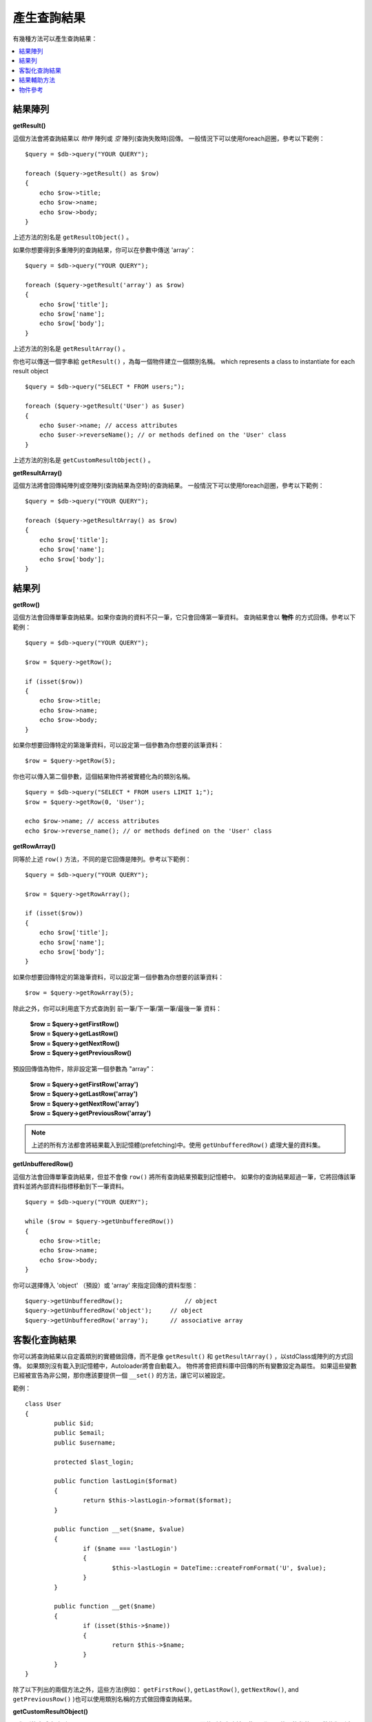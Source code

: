 ########################
產生查詢結果
########################

有幾種方法可以產生查詢結果：

.. contents::
    :local:
    :depth: 2

*************
結果陣列
*************

**getResult()**

這個方法會將查詢結果以 *物件* 陣列或 *空* 陣列(查詢失敗時)回傳。
一般情況下可以使用foreach迴圈，參考以下範例：

::

    $query = $db->query("YOUR QUERY");

    foreach ($query->getResult() as $row)
    {
        echo $row->title;
        echo $row->name;
        echo $row->body;
    }

上述方法的別名是 ``getResultObject()`` 。

如果你想要得到多重陣列的查詢結果，你可以在參數中傳送 'array'：

::

    $query = $db->query("YOUR QUERY");

    foreach ($query->getResult('array') as $row)
    {
        echo $row['title'];
        echo $row['name'];
        echo $row['body'];
    }

上述方法的別名是 ``getResultArray()`` 。

你也可以傳送一個字串給 ``getResult()`` ，為每一個物件建立一個類別名稱。
which represents a class to instantiate for each result object

::

    $query = $db->query("SELECT * FROM users;");

    foreach ($query->getResult('User') as $user)
    {
        echo $user->name; // access attributes
        echo $user->reverseName(); // or methods defined on the 'User' class
    }

上述方法的別名是 ``getCustomResultObject()`` 。

**getResultArray()**

這個方法將會回傳純陣列或空陣列(查詢結果為空時)的查詢結果。
一般情況下可以使用foreach迴圈，參考以下範例：

::

    $query = $db->query("YOUR QUERY");

    foreach ($query->getResultArray() as $row)
    {
        echo $row['title'];
        echo $row['name'];
        echo $row['body'];
    }

***********
結果列
***********

**getRow()**

這個方法會回傳單筆查詢結果。如果你查詢的資料不只一筆，它只會回傳第一筆資料。
查詢結果會以 **物件** 的方式回傳。參考以下範例：

::

    $query = $db->query("YOUR QUERY");

    $row = $query->getRow();

    if (isset($row))
    {
        echo $row->title;
        echo $row->name;
        echo $row->body;
    }

如果你想要回傳特定的第幾筆資料，可以設定第一個參數為你想要的該筆資料：

::

	$row = $query->getRow(5);

你也可以傳入第二個參數，這個結果物件將被實體化為的類別名稱。

::

	$query = $db->query("SELECT * FROM users LIMIT 1;");
	$row = $query->getRow(0, 'User');

	echo $row->name; // access attributes
	echo $row->reverse_name(); // or methods defined on the 'User' class

**getRowArray()**

同等於上述 ``row()`` 方法，不同的是它回傳是陣列。參考以下範例：

::

    $query = $db->query("YOUR QUERY");

    $row = $query->getRowArray();

    if (isset($row))
    {
        echo $row['title'];
        echo $row['name'];
        echo $row['body'];
    }

如果你想要回傳特定的第幾筆資料，可以設定第一個參數為你想要的該筆資料：

::

	$row = $query->getRowArray(5);

除此之外，你可以利用底下方式查詢到 前一筆/下一筆/第一筆/最後一筆 資料：

	| **$row = $query->getFirstRow()**
	| **$row = $query->getLastRow()**
	| **$row = $query->getNextRow()**
	| **$row = $query->getPreviousRow()**

預設回傳值為物件，除非設定第一個參數為 "array"：

	| **$row = $query->getFirstRow('array')**
	| **$row = $query->getLastRow('array')**
	| **$row = $query->getNextRow('array')**
	| **$row = $query->getPreviousRow('array')**

.. note:: 上述的所有方法都會將結果載入到記憶體(prefetching)中。使用 ``getUnbufferedRow()`` 處理大量的資料集。

**getUnbufferedRow()**

這個方法會回傳單筆查詢結果，但並不會像 ``row()`` 將所有查詢結果預載到記憶體中。
如果你的查詢結果超過一筆，它將回傳該筆資料並將內部資料指標移動到下一筆資料。

::

    $query = $db->query("YOUR QUERY");

    while ($row = $query->getUnbufferedRow())
    {
        echo $row->title;
        echo $row->name;
        echo $row->body;
    }

你可以選擇傳入 'object' （預設）或 'array' 來指定回傳的資料型態：

::

	$query->getUnbufferedRow();		    // object
	$query->getUnbufferedRow('object');	// object
	$query->getUnbufferedRow('array');	// associative array

*********************
客製化查詢結果
*********************

你可以將查詢結果以自定義類別的實體做回傳，而不是像 ``getResult()`` 和 ``getResultArray()`` ，以stdClass或陣列的方式回傳。
如果類別沒有載入到記憶體中，Autoloader將會自動載入。
物件將會把資料庫中回傳的所有變數設定為屬性。
如果這些變數已經被宣告為非公開，那你應該要提供一個 ``__set()`` 的方法，讓它可以被設定。

範例：

::

	class User
	{
		public $id;
		public $email;
		public $username;

		protected $last_login;

		public function lastLogin($format)
		{
			return $this->lastLogin->format($format);
		}

		public function __set($name, $value)
		{
			if ($name === 'lastLogin')
			{
				$this->lastLogin = DateTime::createFromFormat('U', $value);
			}
		}

		public function __get($name)
		{
			if (isset($this->$name))
			{
				return $this->$name;
			}
		}
	}

除了以下列出的兩個方法之外，這些方法(例如： ``getFirstRow()``, ``getLastRow()``,
``getNextRow()``, and ``getPreviousRow()`` )也可以使用類別名稱的方式做回傳查詢結果。

**getCustomResultObject()**

以類別的實體之陣列an array of instances of the class requested.，回傳所有查詢結果集。
唯一要傳入的參數是要做為類別實體的名稱class to instantiate.

範例：

::

	$query = $db->query("YOUR QUERY");

	$rows = $query->getCustomResultObject('User');

	foreach ($rows as $row)
	{
		echo $row->id;
		echo $row->email;
		echo $row->last_login('Y-m-d');
	}

**getCustomRowObject()**

從查詢結果中回傳單筆資料。第一個參數為要回傳的該筆資料，第二個參數為實體化的類別名稱。
The second parameter is the class name to instantiate.

範例：

::

	$query = $db->query("YOUR QUERY");

	$row = $query->getCustomRowObject(0, 'User');

	if (isset($row))
	{
		echo $row->email;   // access attributes
		echo $row->last_login('Y-m-d');   // access class methods
	}

你也能以完全相同的方式，使用 ``getRow()`` 這個方法。

範例：

::

	$row = $query->getCustomRowObject(0, 'User');

*********************
結果輔助方法
*********************

**getFieldCount()**

回傳查詢後的欄位數量。確保使用查詢結果物件來呼叫這個方法。

::

	$query = $db->query('SELECT * FROM my_table');

	echo $query->getFieldCount();

**getFieldNames()**

回傳查詢後的欄位名稱陣列，確保使用查詢結果物件來呼叫這個方法。

::

    $query = $db->query('SELECT * FROM my_table');

	echo $query->getFieldNames();

**freeResult()**

它將會釋放查詢後的記憶體並且刪除資源ID。
通常PHP會在腳本執行結束後自動釋放記憶體。
但是，如果你是在特定腳本中運行大量資料的查詢，你可能需要在每次查詢都需要釋放記憶體，以減少記憶體的消耗。

範例：

::

	$query = $thisdb->query('SELECT title FROM my_table');

	foreach ($query->getResult() as $row)
	{
		echo $row->title;
	}

	$query->freeResult();  // The $query result object will no longer be available

	$query2 = $db->query('SELECT name FROM some_table');

	$row = $query2->getRow();
	echo $row->name;
	$query2->freeResult(); // The $query2 result object will no longer be available

**dataSeek()**

這個方法是設定下一次查詢的索引。它只會與 ``getUnbufferedRow()`` 結合使用。

它容納一個正整數，預設為0，成功回傳TRUE；失敗回傳FALSE。

::

	$query = $db->query('SELECT `field_name` FROM `table_name`');
	$query->dataSeek(5); // 忽略前5筆
	$row = $query->getUnbufferedRow();

.. note:: 並不是所有的資料庫驅動都會支援此方法或回傳FALSE。例如：你不可能在PDO中使用此方法。

***************
物件參考
***************

.. php:class:: CodeIgniter\\Database\\BaseResult

	.. php:method:: getResult([$type = 'object'])

		:param	string	$type: 請求結果的類型 - 陣列、物件或類別名稱
		:returns:	含有請求結果的陣列
		:rtype:	array

		為 ``getResultArray()`` 、 ``getResultObject()`` 和 ``getCustomResultObject()`` 方法的包裝。

		詳細用法: `結果陣列`_

	.. php:method:: getResultArray()

		:returns:	含有請求結果的陣列
		:rtype:	array

		將查詢結果以陣列的方式回傳，陣列中的每個列都是一個關聯陣列。

		詳細用法: `結果陣列`_

	.. php:method:: getResultObject()

		:returns:	含有請求結果的陣列
		:rtype:	array

		將查詢結果以陣列的方式回傳，陣列中的每個列都是 ``stdClass`` 的物件。

		詳細用法: `結果陣列`_

	.. php:method:: getCustomResultObject($class_name)

		:param	string	$class_name: 查詢結果列的類別名稱
		:returns:	含有請求結果的陣列
		:rtype:	array

		將查詢結果以陣列的方式回傳，陣列中的每個列都是所指定類別的實體。

	.. php:method:: getRow([$n = 0[, $type = 'object']])

		:param	int	$n: 要回傳的查詢結果的索引
		:param	string	$type: 請求結果的類型 - 陣列、物件或類別名稱
		:returns:	請求的列，如果不存在，則為 NULL
		:rtype:	mixed

		為 ``getRowArray()`` 、 ``getRowObject()`` 和 ``getCustomRowObject()`` 方法的包裝。

		詳細用法: `結果陣列`_

	.. php:method:: getUnbufferedRow([$type = 'object'])

		:param	string	$type: 請求結果的類型 - 陣列、物件或類別名稱
		:returns:	從查詢結果集合回傳下一筆的列，如果不存在，則為 NULL
		:rtype:	mixed

		取得下一筆查詢結果的列，並以請求的形式回傳。

		詳細用法: `結果陣列`_

	.. php:method:: getRowArray([$n = 0])

		:param	int	$n: 要回傳的查詢結果的索引
		:returns:	請求的列，如果不存在，則為 NULL
		:rtype:	array

		以關聯陣列的方式回傳請求的結果列。

		詳細用法: `結果陣列`_

	.. php:method:: getRowObject([$n = 0])

		:param	int	$n: 要回傳的查詢結果的索引
                :returns:	請求的列，如果不存在，則為 NULL
		:rtype:	stdClass

		以 ``stdClass`` 的物件方式回傳請求的結果列。

		詳細用法: `結果陣列`_

	.. php:method:: getCustomRowObject($n, $type)

		:param	int	$n: 要回傳的查詢結果的索引
		:param	string	$class_name: 查詢結果列的類別名稱
		:returns:	請求的列，如果不存在，則為 NULL
		:rtype:	$type

		以所請求類別的實體回傳請求的結果列。

	.. php:method:: dataSeek([$n = 0])

		:param	int	$n: 下一個要回傳的結果列的索引
		:returns:	TRUE 代表成功，FALSE 代表失敗
		:rtype:	bool

		將內部結果列指針移動到所需要的偏移量。

		詳細用法: `結果輔助方法`_

	.. php:method:: setRow($key[, $value = NULL])

		:param	mixed	$key: 欄位名稱或鍵值陣列
		:param	mixed	$value: 要分配給欄位的值， $key 是一個單一欄位的名稱
		:rtype:	void

		分配數值給特定的欄位

	.. php:method:: getNextRow([$type = 'object'])

		:param	string	$type: 請求結果的類型 - 陣列、物件或類別名稱
		:returns:	查詢結果集合的下一筆列，如果不存在，則為 NULL
		:rtype:	mixed

		回傳查詢結果集合的下一筆列

	.. php:method:: getPreviousRow([$type = 'object'])

		:param	string	$type: 請求結果的類型 - 陣列、物件或類別名稱
		:returns:	查詢結果集合的上一筆列，如果不存在，則為 NULL
		:rtype:	mixed

		回傳查詢結果集合的上一筆列

	.. php:method:: getFirstRow([$type = 'object'])

		:param	string	$type: 請求結果的類型 - 陣列、物件或類別名稱
		:returns:	查詢結果集合的第一筆列，如果不存在，則為 NULL
		:rtype:	mixed

		回傳查詢結果集合的第一筆列

	.. php:method:: getLastRow([$type = 'object'])

		:param	string	$type: 請求結果的類型 - 陣列、物件或類別名稱
		:returns:	查詢結果集合的最後一筆列，如果不存在，則為 NULL
		:rtype:	mixed

		回傳查詢結果集合的最後一筆列

	.. php:method:: getFieldCount()

		:returns:	查詢結果集合中欄位的數量
		:rtype:	int

		回傳查詢結果集合中欄位的數量

		詳細用法: `結果輔助方法`__

    .. php:method:: getFieldNames()

		:returns:	欄位名稱的陣列
		:rtype:	array

		回傳查詢結果集合中欄位名稱的陣列

	.. php:method:: getFieldData()

		:returns:	詮釋資料欄位的陣列
		:rtype:	array

		產生包含詮釋資料欄位的 ``stdClass`` 物件陣列

	.. php:method:: freeResult()

		:rtype:	void

		釋放查詢結果集合

		詳細用法: `結果輔助方法`_
